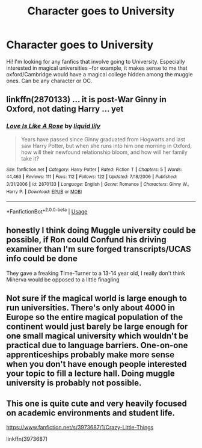 #+TITLE: Character goes to University

* Character goes to University
:PROPERTIES:
:Author: roseworthh
:Score: 1
:DateUnix: 1579209407.0
:DateShort: 2020-Jan-17
:FlairText: Request
:END:
Hi! I'm looking for any fanfics that involve going to University. Especially interested in magical universities --for example, it makes sense to me that oxford/Cambridge would have a magical college hidden among the muggle ones. Can be any character or OC.


** linkffn(2870133) ... it is post-War Ginny in Oxford, not dating Harry ... yet
:PROPERTIES:
:Author: ceplma
:Score: 2
:DateUnix: 1579220982.0
:DateShort: 2020-Jan-17
:END:

*** [[https://www.fanfiction.net/s/2870133/1/][*/Love Is Like A Rose/*]] by [[https://www.fanfiction.net/u/1017230/liquid-lily][/liquid lily/]]

#+begin_quote
  Years have passed since Ginny graduated from Hogwarts and last saw Harry Potter, but when she runs into him one morning in Oxford, how will their newfound relationship bloom, and how will her family take it?
#+end_quote

^{/Site/:} ^{fanfiction.net} ^{*|*} ^{/Category/:} ^{Harry} ^{Potter} ^{*|*} ^{/Rated/:} ^{Fiction} ^{T} ^{*|*} ^{/Chapters/:} ^{5} ^{*|*} ^{/Words/:} ^{44,463} ^{*|*} ^{/Reviews/:} ^{111} ^{*|*} ^{/Favs/:} ^{112} ^{*|*} ^{/Follows/:} ^{122} ^{*|*} ^{/Updated/:} ^{7/18/2006} ^{*|*} ^{/Published/:} ^{3/31/2006} ^{*|*} ^{/id/:} ^{2870133} ^{*|*} ^{/Language/:} ^{English} ^{*|*} ^{/Genre/:} ^{Romance} ^{*|*} ^{/Characters/:} ^{Ginny} ^{W.,} ^{Harry} ^{P.} ^{*|*} ^{/Download/:} ^{[[http://www.ff2ebook.com/old/ffn-bot/index.php?id=2870133&source=ff&filetype=epub][EPUB]]} ^{or} ^{[[http://www.ff2ebook.com/old/ffn-bot/index.php?id=2870133&source=ff&filetype=mobi][MOBI]]}

--------------

*FanfictionBot*^{2.0.0-beta} | [[https://github.com/tusing/reddit-ffn-bot/wiki/Usage][Usage]]
:PROPERTIES:
:Author: FanfictionBot
:Score: 2
:DateUnix: 1579221009.0
:DateShort: 2020-Jan-17
:END:


** honestly I think doing Muggle university could be possible, if Ron could Confund his driving examiner than I'm sure forged transcripts/UCAS info could be done

They gave a freaking Time-Turner to a 13-14 year old, I really don't think Minerva would be opposed to a little finagling
:PROPERTIES:
:Author: quantum_of_flawless
:Score: 2
:DateUnix: 1579289112.0
:DateShort: 2020-Jan-17
:END:


** Not sure if the magical world is large enough to run universities. There's only about 4000 in Europe so the entire magical population of the continent would just barely be large enough for one small magical university which wouldn't be practical due to language barriers. One-on-one apprenticeships probably make more sense when you don't have enough people interested your topic to fill a lecture hall. Doing muggle university is probably not possible.
:PROPERTIES:
:Author: 15_Redstones
:Score: 2
:DateUnix: 1579212007.0
:DateShort: 2020-Jan-17
:END:


** This one is quite cute and very heavily focused on academic environments and student life.

[[https://www.fanfiction.net/s/3973687/1/Crazy-Little-Things]]

linkffn(3973687)
:PROPERTIES:
:Author: Avalon1632
:Score: 1
:DateUnix: 1579274938.0
:DateShort: 2020-Jan-17
:END:
